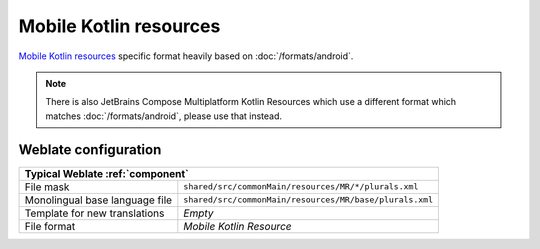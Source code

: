 Mobile Kotlin resources
-----------------------

.. versionadded:: 5.4

.. index::
    pair: Mobile Kotlin; file format

`Mobile Kotlin resources`_ specific format heavily based on :doc:`/formats/android`.

.. note::

   There is also JetBrains Compose Multiplatform Kotlin Resources which use a
   different format which matches :doc:`/formats/android`, please use that
   instead.

Weblate configuration
+++++++++++++++++++++

+--------------------------------------------------------------------------------------------+
| Typical Weblate :ref:`component`                                                           |
+================================+===========================================================+
| File mask                      | ``shared/src/commonMain/resources/MR/*/plurals.xml``      |
+--------------------------------+-----------------------------------------------------------+
| Monolingual base language file | ``shared/src/commonMain/resources/MR/base/plurals.xml``   |
+--------------------------------+-----------------------------------------------------------+
| Template for new translations  | `Empty`                                                   |
+--------------------------------+-----------------------------------------------------------+
| File format                    | `Mobile Kotlin Resource`                                  |
+--------------------------------+-----------------------------------------------------------+

.. _Mobile Kotlin resources: https://github.com/icerockdev/moko-resources
